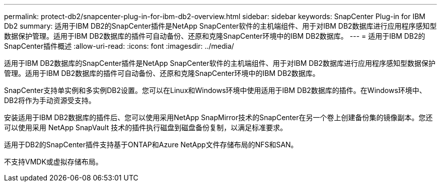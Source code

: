 ---
permalink: protect-db2/snapcenter-plug-in-for-ibm-db2-overview.html 
sidebar: sidebar 
keywords: SnapCenter Plug-in for IBM Db2 
summary: 适用于IBM DB2的SnapCenter插件是NetApp SnapCenter软件的主机端组件、用于对IBM DB2数据库进行应用程序感知型数据保护管理。适用于IBM DB2数据库的插件可自动备份、还原和克隆SnapCenter环境中的IBM DB2数据库。 
---
= 适用于IBM DB2的SnapCenter插件概述
:allow-uri-read: 
:icons: font
:imagesdir: ../media/


[role="lead"]
适用于IBM DB2数据库的SnapCenter插件是NetApp SnapCenter软件的主机端组件、用于对IBM DB2数据库进行应用程序感知型数据保护管理。适用于IBM DB2数据库的插件可自动备份、还原和克隆SnapCenter环境中的IBM DB2数据库。

SnapCenter支持单实例和多实例DB2设置。您可以在Linux和Windows环境中使用适用于IBM DB2数据库的插件。在Windows环境中、DB2将作为手动资源受支持。

安装适用于IBM DB2数据库的插件后、您可以使用采用NetApp SnapMirror技术的SnapCenter在另一个卷上创建备份集的镜像副本。您还可以使用采用 NetApp SnapVault 技术的插件执行磁盘到磁盘备份复制，以满足标准要求。

适用于DB2的SnapCenter插件支持基于ONTAP和Azure NetApp文件存储布局的NFS和SAN。

不支持VMDK或虚拟存储布局。
